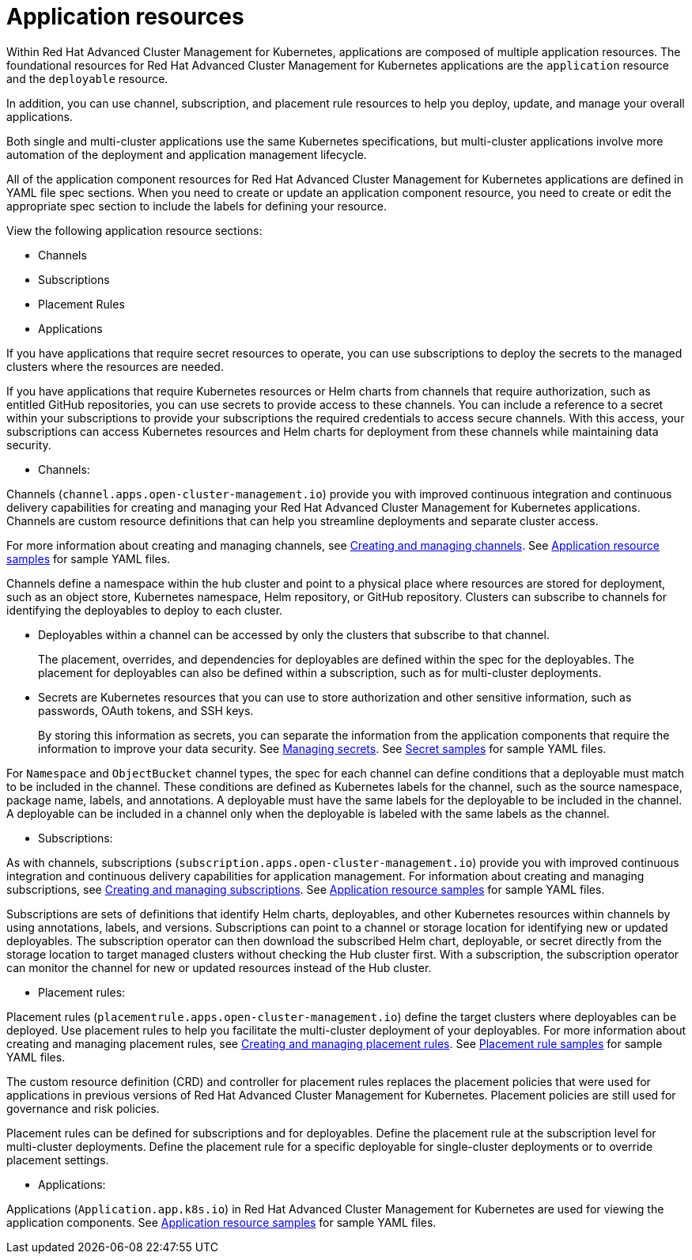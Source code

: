 [#application-resources]
= Application resources

Within Red Hat Advanced Cluster Management for Kubernetes, applications are composed of multiple application resources.
The foundational resources for Red Hat Advanced Cluster Management for Kubernetes applications are the `application` resource and the `deployable` resource.

In addition, you can use channel, subscription, and placement rule resources to help you deploy, update, and manage your overall applications.

Both single and multi-cluster applications use the same Kubernetes specifications, but multi-cluster applications involve more automation of the deployment and application management lifecycle.

All of the application component resources for Red Hat Advanced Cluster Management for Kubernetes applications are defined in YAML file spec sections.
When you need to create or update an application component resource, you need to create or edit the appropriate spec section to include the labels for defining your resource.

View the following application resource sections:

* Channels
* Subscriptions
* Placement Rules
* Applications

If you have applications that require secret resources to operate, you can use subscriptions to deploy the secrets to the managed clusters where the resources are needed.

If you have applications that require Kubernetes resources or Helm charts from channels that require authorization, such as entitled GitHub repositories, you can use secrets to provide access to these channels.
You can include a reference to a secret within your subscriptions to provide your subscriptions the required credentials to access secure channels.
With this access, your subscriptions can access Kubernetes resources and Helm charts for deployment from these channels while maintaining data security.

* Channels:

Channels (`channel.apps.open-cluster-management.io`) provide you with improved continuous integration and continuous delivery capabilities for creating and managing your Red Hat Advanced Cluster Management for Kubernetes applications.
Channels are custom resource definitions that can help you streamline deployments and separate cluster access.

For more information about creating and managing channels, see link:managing_channels.adoc[Creating and managing channels].
See link:app_sample.adoc[Application resource samples] for sample YAML files.

Channels define a namespace within the hub cluster and point to a physical place where resources are stored for deployment, such as an object store, Kubernetes namespace, Helm repository, or GitHub repository.
Clusters can subscribe to channels for identifying the deployables to deploy to each cluster.

* Deployables within a channel can be accessed by only the clusters that subscribe to that channel.
+
The placement, overrides, and dependencies for deployables are defined within the spec for the deployables.
The placement for deployables can also be defined within a subscription, such as for multi-cluster deployments.

* Secrets are Kubernetes resources that you can use to store authorization and other sensitive information, such as passwords, OAuth tokens, and SSH keys.
+
By storing this information as secrets, you can separate the information from the application components that require the information to improve your data security.
See link:managing_secrets.adoc[Managing secrets].
See link:secret_samples.adoc[Secret samples] for sample YAML files.

For `Namespace` and `ObjectBucket` channel types, the spec for each channel can define conditions that a deployable must match to be included in the channel.
These conditions are defined as Kubernetes labels for the channel, such as the source namespace, package name, labels, and annotations.
A deployable must have the same labels for the deployable to be included in the channel.
A deployable can be included in a channel only when the deployable is labeled with the same labels as the channel.

* Subscriptions:

As with channels, subscriptions (`subscription.apps.open-cluster-management.io`) provide you with improved continuous integration and continuous delivery capabilities for application management.
For information about creating and managing subscriptions, see link:managing_subscriptions.adoc[Creating and managing subscriptions].
See link:app_sample.adoc[Application resource samples] for sample YAML files.

Subscriptions are sets of definitions that identify Helm charts, deployables, and other Kubernetes resources within channels by using annotations, labels, and versions.
Subscriptions can point to a channel or storage location for identifying new or updated deployables.
The subscription operator can then download the subscribed Helm chart, deployable, or secret directly from the storage location to target managed clusters without checking the Hub cluster first.
With a subscription, the subscription operator can monitor the channel for new or updated resources instead of the Hub cluster.

* Placement rules:

Placement rules (`placementrule.apps.open-cluster-management.io`) define the target clusters where deployables can be deployed.
Use placement rules to help you facilitate the multi-cluster deployment of your deployables.
For more information about creating and managing placement rules, see link:managing_placement_rules.adoc[Creating and managing placement rules].
See link:placement_sample.adoc[Placement rule samples] for sample YAML files.

The custom resource definition (CRD) and controller for placement rules replaces the placement policies that were used for applications in previous versions of Red Hat Advanced Cluster Management for Kubernetes.
Placement policies are still used for governance and risk policies.

Placement rules can be defined for subscriptions and for deployables.
Define the placement rule at the subscription level for multi-cluster deployments.
Define the placement rule for a specific deployable for single-cluster deployments or to override placement settings.

* Applications:

Applications (`Application.app.k8s.io`) in Red Hat Advanced Cluster Management for Kubernetes are used for viewing the application components.
See link:app_sample.adoc[Application resource samples] for sample YAML files.
